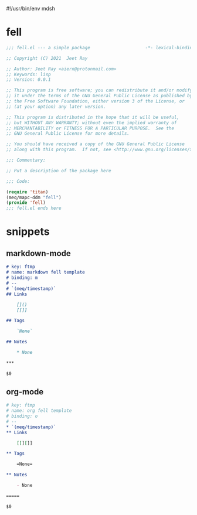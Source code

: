 #!/usr/bin/env mdsh
#+property: header-args -n -r -l "[{(<%s>)}]" :tangle-mode (identity 0444) :noweb yes :mkdirp yes
#+startup: show3levels

* fell

#+begin_src emacs-lisp :tangle fell.el
;;; fell.el --- a simple package                     -*- lexical-binding: t; -*-

;; Copyright (C) 2021  Jeet Ray

;; Author: Jeet Ray <aiern@protonmail.com>
;; Keywords: lisp
;; Version: 0.0.1

;; This program is free software; you can redistribute it and/or modify
;; it under the terms of the GNU General Public License as published by
;; the Free Software Foundation, either version 3 of the License, or
;; (at your option) any later version.

;; This program is distributed in the hope that it will be useful,
;; but WITHOUT ANY WARRANTY; without even the implied warranty of
;; MERCHANTABILITY or FITNESS FOR A PARTICULAR PURPOSE.  See the
;; GNU General Public License for more details.

;; You should have received a copy of the GNU General Public License
;; along with this program.  If not, see <http://www.gnu.org/licenses/>.

;;; Commentary:

;; Put a description of the package here

;;; Code:

(require 'titan)
(meq/mapc-ddm "fell")
(provide 'fell)
;;; fell.el ends here
#+end_src

* snippets
** markdown-mode

#+begin_src markdown :tangle snippets/fell-markdown-mode/fell
# key: ftmp
# name: markdown fell template
# binding: m
# --
# `(meq/timestamp)`
## Links

    []()
    [[]]

## Tags

    `None`

## Notes

    * None

***

$0
#+end_src

** org-mode

#+begin_src org :tangle snippets/fell-org-mode/fell
# key: ftmp
# name: org fell template
# binding: o
# --
,* `(meq/timestamp)`
,** Links

    [[][]]

,** Tags

    =None=

,** Notes

    - None

=====

$0
#+end_src
